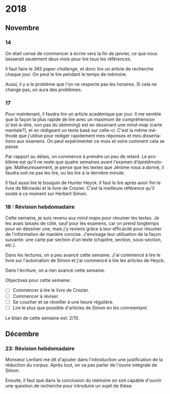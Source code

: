 \begin{titlepage}
 \centering
 \includegraphics[width=0.5\textwidth]{logo_noir_fr.png}\par
 \vspace{4\baselineskip}
 {\Huge Log\par}
 % {\LARGE \textsc{mi} $\cdot$ \textsc{ii}\par}
 \vspace{8\baselineskip}
 {\Large \textsc{sync0}\par}
 \vfill
\end{titlepage}
# \newpage
# \tableofcontents 
\newpage
* 2018
** Janvier                                                                      :noexport:
*** 1
*** 2
*** 3
*** 4
*** 5
*** 6
*** 7
*** 8
*** 9
*** 10
*** 11
*** 12
*** 13
*** 14
*** 15
*** 16
*** 17
*** 18
*** 19
*** 20
*** 21
*** 22
*** 23
*** 24
*** 25
*** 26
*** 27
*** 28
*** 29 
*** 30
*** 31
** Février                                                                      :noexport:
*** 1
*** 2
*** 3
*** 4
*** 5
*** 6
*** 7
*** 8
*** 9
*** 10
*** 11
*** 12
*** 13
*** 14
*** 15
*** 16
*** 17
*** 18
*** 19
*** 20
*** 21
*** 22
*** 23
*** 24
*** 25
*** 26
*** 27
*** 28
** Mars                                                                         :noexport:
*** 1
*** 2
*** 3
*** 4
*** 5
*** 6
*** 7
*** 8
*** 9
*** 10
*** 11
*** 12
*** 13
*** 14
*** 15
*** 16
*** 17
*** 18
*** 19
*** 20
*** 21
*** 22
*** 23
*** 24
*** 25
*** 26
*** 27
*** 28
*** 29 
*** 30
*** 31
** Avril                                                                        :noexport:
*** 1
*** 2
*** 3
*** 4
*** 5
*** 6
*** 7
*** 8
*** 9
*** 10
*** 11
*** 12
*** 13
*** 14
*** 15
*** 16
*** 17
*** 18
*** 19
*** 20
*** 21
*** 22
*** 23
*** 24
*** 25
*** 26
*** 27
*** 28
*** 29 
*** 30
** Mai                                                                          :noexport:
*** 1
*** 2
*** 3
*** 4
*** 5
*** 6
*** 7
*** 8
*** 9
*** 10
*** 11
*** 12
*** 13
*** 14
*** 15
*** 16
*** 17
*** 18
*** 19
*** 20
*** 21
*** 22
*** 23
*** 24
*** 25
*** 26
*** 27
*** 28
*** 29 
*** 30
*** 31
** Juin                                                                         :noexport:
*** 1                                                                           :noexport:
*** 2                                                                           :noexport:
*** 3 :noexport:
*** 4 :noexport:
*** 5 :noexport:
*** 6                                                                           :noexport:
*** 7                                                                           :noexport:
*** 8                                                                           :noexport:
*** 9                                                                           :noexport:
*** 10                                                                          :noexport:
*** 11                                                                          :noexport:
*** 12                                                                          :noexport:
*** 13
Pas beaucoup de choses ont été accomplies aujourd'hui. Je commença  à
traduire un autre article pour Niels. C'est difficile à le croire (même
pour l'auteur de ces mots), mais j'eus mal à finir trois pages en quelques
heures. Il faudrait augmenter la vitesse.

En ce qui concerne Emacs, je dépense beaucoup de temps en le travaillant.
Même si c'est la galère, il vaut mieux commencer à apprendre à programmer
elisp pour diminuer le temps dépensé en configurant le logiciel. 

Il serait bon de faire un /minor mode/ pour accélérer la révision des
fichiers tex. 
*** 14 :noexport:
*** 15 :noexport:
*** 16 :noexport:
*** 17 :noexport:
*** 18 :noexport:
*** 19
Je vins au laboratoire environ à 11. C'est pas optimal. 

Il vaut mieux arriver plus tôt pour pouvoir travailler à ma propre
recherche. Ainsi, l'après-midi je pourrais réviser les articles
et etc. sans me dépêcher. 

Il faut pas s’inquiéter pour la longue durée des révisions. C'est normal
de s'attarder aux révisions des articles académiques. On dirait que pas
plus d'une page par heure (cela dépend de la qualité de l'article). 

Je fini la révision de la première section de l'article de Niels. Il faut
attendre jusqu'à ce qu'il la révise. 
*** 20 :noexport:
*** 21 :noexport:
*** 22 :noexport:
*** 23 :noexport:
*** 24 :noexport:
*** 25 :noexport:
*** 26 :noexport:
*** 27 :noexport:
*** 28 :noexport:
*** 29  :noexport:
*** 30 :noexport:
** Juillet                                                                      :noexport:
*** 1 :noexport:
*** 2 :noexport:
*** 3 :noexport:
*** 4 :noexport:
*** 5 :noexport:
*** 6 :noexport:
*** 7
Aujourd'hui, je commence à penser seurieusement à l'organisation de la
thèse.

Il ne me reste que trois semaines en juillet, quatre en août, et deux en
septembre pour finir mes préparations pour le M2. Cela fait sept semaines.

J'ai décidé d'arrêter la lecture des livres d'Austin, Searle, et Hacking.
Je m'inquiète plutôt au sujet du mémoire. Michel Beaud et Umberto Eco
publièrent des très bons bouquins sur les démarches de la préparation d'une
thèse. Je les feuilletai, mais je craigne que les lire soit une perte du
temps. En tout cas, pour les deux, cela ne suffit guère de juste les lire.
Il faut s'y plonger. Peut-être, regrouper leurs conseilles et rédiger un
calendrier de préparation de thèse vaudrait la peine.

*** 8 :noexport:
*** 9 :noexport:
*** 10 :noexport:
*** 11 :noexport:
*** 12 :noexport:
*** 13 :noexport:
*** 14 :noexport:
*** 15 :noexport:
*** 16 :noexport:
*** 17 :noexport:
*** 18 :noexport:
*** 19 :noexport:
*** 20 :noexport:
*** 21 :noexport:
*** 22 :noexport:
*** 23 :noexport:
*** 24 :noexport:
*** 25 :noexport:
*** 26 :noexport:
*** 27 :noexport:
*** 28 :noexport:
*** 29  :noexport:
*** 30 :noexport:
*** 31 :noexport:
** Août                                                                         :noexport:
*** 1 :noexport:
*** 2 :noexport:
*** 3 :noexport:
*** 4 :noexport:
*** 5 :noexport:
*** 6 :noexport:
*** 7 :noexport:
*** 8 :noexport:
*** 9 :noexport:
*** 10 :noexport:
*** 11 :noexport:
*** 12 :noexport:
*** 13 :noexport:
*** 14 :noexport:
*** 15 :noexport:
*** 16 :noexport:
*** 17 :noexport:
*** 18 :noexport:
*** 19 :noexport:
*** 20 :noexport:
*** 21 :noexport:
*** 22 :noexport:
*** 23 :noexport:
*** 24 :noexport:
*** 25 :noexport:
*** 26 :noexport:
*** 27 :noexport:
*** 28 :noexport:
*** 29  :noexport:
*** 30 :noexport:
*** 31 :noexport:
** Septembre                                                                    :noexport:
*** 1 :noexport:
*** 2 :noexport:
*** 3 :noexport:
*** 4 :noexport:
*** 5 :noexport:
*** 6 :noexport:
*** 7 :noexport:
*** 8 :noexport:
*** 9 :noexport:
*** 10 :noexport:
*** 11 :noexport:
*** 12 :noexport:
*** 13 :noexport:
*** 14 :noexport:
*** 15 :noexport:
*** 16 :noexport:
*** 17 :noexport:
*** 18 :noexport:
*** 19 :noexport:
*** 20 :noexport:
*** 21 :noexport:
*** 22 :noexport:
*** 23 :noexport:
*** 24 :noexport:
*** 25 :noexport:
*** 26 :noexport:
*** 27 :noexport:
*** 28 :noexport:
*** 29  :noexport:
*** 30 :noexport:
** Octobre                                                                      :noexport:
*** 1 :noexport:
*** 2 :noexport:
*** 3 :noexport:
*** 4 :noexport:
*** 5 :noexport:
*** 6 :noexport:
*** 7 :noexport:
*** 8 :noexport:
*** 9 :noexport:
*** 10 :noexport:
*** 11 :noexport:
*** 12 :noexport:
*** 13 :noexport:
*** 14 :noexport:
*** 15 :noexport:
*** 16 :noexport:
*** 17 :noexport:
*** 18 :noexport:
*** 19 :noexport:
*** 20 :noexport:
*** 21 :noexport:
*** 22 :noexport:
*** 23 :noexport:
*** 24 :noexport:
*** 25 :noexport:
*** 26 :noexport:
*** 27 :noexport:
*** 28 :noexport:
*** 29  :noexport:
*** 30 :noexport:
*** 31 :noexport:
** Novembre
*** 1 :noexport:
*** 2 :noexport:
*** 3 :noexport:
*** 4 :noexport:
*** 5 :noexport:
*** 6 :noexport:
*** 7 :noexport:
*** 8 :noexport:
*** 9 :noexport:
*** 10 :noexport:
*** 11 : Révision hebdomadaire                                                                     :noexport:
*** 12 :noexport:
*** 13 :noexport:
*** 14
On était censé de commencer à écrire vers la fin de janvier, ce que nous
laisserait seulement deux mois pour lire tous les références. 

Il faut faire le /365 paper challenge/, et donc lire un article de recherche
chaque jour. On peut le lire pendant le temps de mémoire.

Aussi, il y a le problème que l'on ne respecte pas les horaires. Si cela ne
change pas, on aura des problèmes. 
*** 15 :noexport:
*** 16 :noexport:
*** 17
Pour maintenant, il faudra lire un article académique par jour. Il me
semble que la façon la plus rapide de lire avec un maximum de compréhension
(c'est-à-dire, non pas du /skimming/) est en dessinant une /mind-map/ (carte
mentale?), et en rédigeant un texte basé sur celle-ci. C'est la même
méthode que j'utilise pour rédiger rapidement mes réponses et mes
dissertations aux examens. On peut expérimenter ce mois et voire comment
cela se passe.

Par rapport au délais, on commence à prendre un peu de retard. Le problème
est qu'il ne reste que quatre semaines avant l'examen d'épistémologie.
Malheureusement, je pense que les textes que Jérôme nous a donné, il faudra
soit ne pas les lire, ou les lire à la dernière minute.

 Il faut aussi lire le bouquin de Hunter Heyck. Il faut le lire après avoir
fini le livre de Mirowski et le livre de Crozier. C'est la meilleure
référence qu'il existe à ce moment sur Herbert Simon. 
*** 18 : Révision hebdomadaire 
Cette semaine, je suis revenu aux /mind maps/ pour résumer les textes. Je les
avais laissés de côté, sauf pour les examens, car on prend longtemps pour
en dessiner une, mais j'y reviens grâce à leur efficacité pour résumer de
l'information de manière concise. J'envisage leur utilisation de la façon
suivante: une carte par section d'un texte (chapitre, section,
sous-section, etc.).

Dans les lectures, on a peu avancé cette semaine. J'ai commencé à lire le
livre sur l'automation de Simon et j'ai commencé à lire les articles de
Heyck. 

Dans l'écriture, on a rien avancé cette semaine. 

Objectives pour cette semaine:
- [ ] Commencer à lire le livre de Crozier.
- [ ] Commencer à réviser.
- [ ] Se coucher et se réveiller à une heure régulière. 
- [ ] Lire le plus que possible d'articles de Simon en les commentant. 
    
Le bilan  de  cette semaine est: 2/10. 
*** 19 :noexport:
*** 20 :noexport:
*** 21 :noexport:
*** 22 :noexport:
*** 23 :noexport:
*** 24 :noexport:
*** 25 : Révision hebdomadaire                                                                     :noexport:
*** 26 :noexport:
*** 27 :noexport:
*** 28 :noexport:
*** 29  :noexport:
*** 30 :noexport:
** Décembre
*** 1 :noexport:
*** 2 :noexport:
*** 3 :noexport:
*** 4 :noexport:
*** 5 :noexport:
*** 6 :noexport:
*** 7 :noexport:
*** 8 :noexport:
*** 9 :noexport:
*** 10 :noexport:
*** 11 :noexport:
*** 12 :noexport:
*** 13 :noexport:
*** 14 :noexport:
*** 15 :noexport:
*** 16 :noexport:
*** 17 :noexport:
*** 18 :noexport:
*** 19 :noexport:
*** 20 :noexport:
*** 21                                                                                             :noexport:
*** 22 :noexport:
*** 23: Révision hebdomadaire 
Monsieur Lenfant me dit d'ajouter dans l'introduction une justification de
la réduction du corpus. Après tout, on va pas parler de l'ouvre intégrale
de Simon.

Ensuite, il faut que dans la conclusion du mémoire on soit capable d'ouvrir
une question de recherche pour introduire un sujet de thèse. 
*** 24 :noexport:
*** 25 :noexport:
*** 26 :noexport:
*** 27 :noexport:
*** 28 :noexport:
*** 29  :noexport:
*** 30 :noexport:
*** 31 :noexport:
* 2019                                                                          :noexport:ARCHIVE:
** Janvier                                                                      :noexport:
*** 1 :noexport:
*** 2 :noexport:
*** 3 :noexport:
*** 4 :noexport:
*** 5 :noexport:
*** 6 :noexport:
*** 7 :noexport:
*** 8 :noexport:
*** 9 :noexport:
*** 10 :noexport:
*** 11 :noexport:
*** 12 :noexport:
*** 13 :noexport:
*** 14 :noexport:
*** 15 :noexport:
*** 16 :noexport:
*** 17 :noexport:
*** 18 :noexport:
*** 19 :noexport:
*** 20 :noexport:
*** 21 :noexport:
*** 22 :noexport:
*** 23 :noexport:
*** 24 :noexport:
*** 25 :noexport:
*** 26 :noexport:
*** 27 :noexport:
*** 28 :noexport:
*** 29  :noexport:
*** 30 :noexport:
*** 31 :noexport:
** Février                                                                      :noexport:
*** 1 :noexport:
*** 2 :noexport:
*** 3 :noexport:
*** 4 :noexport:
*** 5 :noexport:
*** 6 :noexport:
*** 7 :noexport:
*** 8 :noexport:
*** 9 :noexport:
*** 10 :noexport:
*** 11 :noexport:
*** 12 :noexport:
*** 13 :noexport:
*** 14 :noexport:
*** 15 :noexport:
*** 16 :noexport:
*** 17 :noexport:
*** 18 :noexport:
*** 19 :noexport:
*** 20 :noexport:
*** 21 :noexport:
*** 22 :noexport:
*** 23 :noexport:
*** 24 :noexport:
*** 25 :noexport:
*** 26 :noexport:
*** 27 :noexport:
*** 28 :noexport:
** Mars                                                                         :noexport:
*** 1 :noexport:
*** 2 :noexport:
*** 3 :noexport:
*** 4 :noexport:
*** 5 :noexport:
*** 6 :noexport:
*** 7 :noexport:
*** 8 :noexport:
*** 9 :noexport:
*** 10 :noexport:
*** 11 :noexport:
*** 12 :noexport:
*** 13 :noexport:
*** 14 :noexport:
*** 15 :noexport:
*** 16 :noexport:
*** 17 :noexport:
*** 18 :noexport:
*** 19 :noexport:
*** 20 :noexport:
*** 21 :noexport:
*** 22 :noexport:
*** 23 :noexport:
*** 24 :noexport:
*** 25 :noexport:
*** 26 :noexport:
*** 27 :noexport:
*** 28 :noexport:
*** 29  :noexport:
*** 30 :noexport:
*** 31 :noexport:
** Avril                                                                        :noexport:
*** 1 :noexport:
*** 2 :noexport:
*** 3 :noexport:
*** 4 :noexport:
*** 5 :noexport:
*** 6 :noexport:
*** 7 :noexport:
*** 8 :noexport:
*** 9 :noexport:
*** 10 :noexport:
*** 11 :noexport:
*** 12 :noexport:
*** 13 :noexport:
*** 14 :noexport:
*** 15 :noexport:
*** 16 :noexport:
*** 17 :noexport:
*** 18 :noexport:
*** 19 :noexport:
*** 20 :noexport:
*** 21 :noexport:
*** 22 :noexport:
*** 23 :noexport:
*** 24 :noexport:
*** 25 :noexport:
*** 26 :noexport:
*** 27 :noexport:
*** 28 :noexport:
*** 29  :noexport:
*** 30 :noexport:
** Mai                                                                          :noexport:
*** 1 :noexport:
*** 2 :noexport:
*** 3 :noexport:
*** 4 :noexport:
*** 5 :noexport:
*** 6 :noexport:
*** 7 :noexport:
*** 8 :noexport:
*** 9 :noexport:
*** 10 :noexport:
*** 11 :noexport:
*** 12 :noexport:
*** 13 :noexport:
*** 14 :noexport:
*** 15 :noexport:
*** 16 :noexport:
*** 17 :noexport:
*** 18 :noexport:
*** 19 :noexport:
*** 20 :noexport:
*** 21 :noexport:
*** 22 :noexport:
*** 23 :noexport:
*** 24 :noexport:
*** 25 :noexport:
*** 26 :noexport:
*** 27 :noexport:
*** 28 :noexport:
*** 29  :noexport:
*** 30 :noexport:
*** 31 :noexport:
** Juin                                                                         :noexport:
*** 1 :noexport:
*** 2 :noexport:
*** 3 :noexport:
*** 4 :noexport:
*** 5 :noexport:
*** 6 :noexport:
*** 7 :noexport:
*** 8 :noexport:
*** 9 :noexport:
*** 10 :noexport:
*** 11 :noexport:
*** 12 :noexport:
*** 13 :noexport:
*** 14 :noexport:
*** 15 :noexport:
*** 16 :noexport:
*** 17 :noexport:
*** 18 :noexport:
*** 19 :noexport:
*** 20 :noexport:
*** 21 :noexport:
*** 22 :noexport:
*** 23 :noexport:
*** 24 :noexport:
*** 25 :noexport:
*** 26 :noexport:
*** 27 :noexport:
*** 28 :noexport:
*** 29  :noexport:
*** 30 :noexport:
** Juillet                                                                      :noexport:
*** 1 :noexport:
*** 2 :noexport:
*** 3 :noexport:
*** 4 :noexport:
*** 5 :noexport:
*** 6 :noexport:
*** 7 :noexport:
*** 8 :noexport:
*** 9 :noexport:
*** 10 :noexport:
*** 11 :noexport:
*** 12 :noexport:
*** 13 :noexport:
*** 14 :noexport:
*** 15 :noexport:
*** 16 :noexport:
*** 17 :noexport:
*** 18 :noexport:
*** 19 :noexport:
*** 20 :noexport:
*** 21 :noexport:
*** 22 :noexport:
*** 23 :noexport:
*** 24 :noexport:
*** 25 :noexport:
*** 26 :noexport:
*** 27 :noexport:
*** 28 :noexport:
*** 29  :noexport:
*** 30 :noexport:
*** 31 :noexport:
** Août                                                                         :noexport:
*** 1 :noexport:
*** 2 :noexport:
*** 3 :noexport:
*** 4 :noexport:
*** 5 :noexport:
*** 6 :noexport:
*** 7 :noexport:
*** 8 :noexport:
*** 9 :noexport:
*** 10 :noexport:
*** 11 :noexport:
*** 12 :noexport:
*** 13 :noexport:
*** 14 :noexport:
*** 15 :noexport:
*** 16 :noexport:
*** 17 :noexport:
*** 18 :noexport:
*** 19 :noexport:
*** 20 :noexport:
*** 21 :noexport:
*** 22 :noexport:
*** 23 :noexport:
*** 24 :noexport:
*** 25 :noexport:
*** 26 :noexport:
*** 27 :noexport:
*** 28 :noexport:
*** 29  :noexport:
*** 30 :noexport:
*** 31 :noexport:
** Septembre                                                                    :noexport:
*** 1 :noexport:
*** 2 :noexport:
*** 3 :noexport:
*** 4 :noexport:
*** 5 :noexport:
*** 6 :noexport:
*** 7 :noexport:
*** 8 :noexport:
*** 9 :noexport:
*** 10 :noexport:
*** 11 :noexport:
*** 12 :noexport:
*** 13 :noexport:
*** 14 :noexport:
*** 15 :noexport:
*** 16 :noexport:
*** 17 :noexport:
*** 18 :noexport:
*** 19 :noexport:
*** 20 :noexport:
*** 21 :noexport:
*** 22 :noexport:
*** 23 :noexport:
*** 24 :noexport:
*** 25 :noexport:
*** 26 :noexport:
*** 27 :noexport:
*** 28 :noexport:
*** 29  :noexport:
*** 30 :noexport:
** Octobre                                                                      :noexport:
*** 1 :noexport:
*** 2 :noexport:
*** 3 :noexport:
*** 4 :noexport:
*** 5 :noexport:
*** 6 :noexport:
*** 7 :noexport:
*** 8 :noexport:
*** 9 :noexport:
*** 10 :noexport:
*** 11 :noexport:
*** 12 :noexport:
*** 13 :noexport:
*** 14 :noexport:
*** 15 :noexport:
*** 16 :noexport:
*** 17 :noexport:
*** 18 :noexport:
*** 19 :noexport:
*** 20 :noexport:
*** 21 :noexport:
*** 22 :noexport:
*** 23 :noexport:
*** 24 :noexport:
*** 25 :noexport:
*** 26 :noexport:
*** 27 :noexport:
*** 28 :noexport:
*** 29  :noexport:
*** 30 :noexport:
*** 31 :noexport:
** Novembre                                                                     :noexport:
*** 1 :noexport:
*** 2 :noexport:
*** 3 :noexport:
*** 4 :noexport:
*** 5 :noexport:
*** 6 :noexport:
*** 7 :noexport:
*** 8 :noexport:
*** 9 :noexport:
*** 10 :noexport:
*** 11 :noexport:
*** 12 :noexport:
*** 13 :noexport:
*** 14 :noexport:
*** 15 :noexport:
*** 16 :noexport:
*** 17 :noexport:
*** 18 :noexport:
*** 19 :noexport:
*** 20 :noexport:
*** 21 :noexport:
*** 22 :noexport:
*** 23 :noexport:
*** 24 :noexport:
*** 25 :noexport:
*** 26 :noexport:
*** 27 :noexport:
*** 28 :noexport:
*** 29  :noexport:
*** 30 :noexport:
** Décembre                                                                     :noexport:
*** 1 :noexport:
*** 2 :noexport:
*** 3 :noexport:
*** 4 :noexport:
*** 5 :noexport:
*** 6 :noexport:
*** 7 :noexport:
*** 8 :noexport:
*** 9 :noexport:
*** 10 :noexport:
*** 11 :noexport:
*** 12 :noexport:
*** 13 :noexport:
*** 14 :noexport:
*** 15 :noexport:
*** 16 :noexport:
*** 17 :noexport:
*** 18 :noexport:
*** 19 :noexport:
*** 20 :noexport:
*** 21 :noexport:
*** 22 :noexport:
*** 23 :noexport:
*** 24 :noexport:
*** 25 :noexport:
*** 26 :noexport:
*** 27 :noexport:
*** 28 :noexport:
*** 29  :noexport:
*** 30 :noexport:
*** 31 :noexport:
* 2020                                                                          :noexport:ARCHIVE:
** Janvier                                                                      :noexport:
*** 1 :noexport:
*** 2 :noexport:
*** 3 :noexport:
*** 4 :noexport:
*** 5 :noexport:
*** 6 :noexport:
*** 7 :noexport:
*** 8 :noexport:
*** 9 :noexport:
*** 10 :noexport:
*** 11 :noexport:
*** 12 :noexport:
*** 13 :noexport:
*** 14 :noexport:
*** 15 :noexport:
*** 16 :noexport:
*** 17 :noexport:
*** 18 :noexport:
*** 19 :noexport:
*** 20 :noexport:
*** 21 :noexport:
*** 22 :noexport:
*** 23 :noexport:
*** 24 :noexport:
*** 25 :noexport:
*** 26 :noexport:
*** 27 :noexport:
*** 28 :noexport:
*** 29  :noexport:
*** 30 :noexport:
*** 31 :noexport:
** Février                                                                      :noexport:
*** 1 :noexport:
*** 2 :noexport:
*** 3 :noexport:
*** 4 :noexport:
*** 5 :noexport:
*** 6 :noexport:
*** 7 :noexport:
*** 8 :noexport:
*** 9 :noexport:
*** 10 :noexport:
*** 11 :noexport:
*** 12 :noexport:
*** 13 :noexport:
*** 14 :noexport:
*** 15 :noexport:
*** 16 :noexport:
*** 17 :noexport:
*** 18 :noexport:
*** 19 :noexport:
*** 20 :noexport:
*** 21 :noexport:
*** 22 :noexport:
*** 23 :noexport:
*** 24 :noexport:
*** 25 :noexport:
*** 26 :noexport:
*** 27 :noexport:
*** 28 :noexport:
** Mars                                                                         :noexport:
*** 1 :noexport:
*** 2 :noexport:
*** 3 :noexport:
*** 4 :noexport:
*** 5 :noexport:
*** 6 :noexport:
*** 7 :noexport:
*** 8 :noexport:
*** 9 :noexport:
*** 10 :noexport:
*** 11 :noexport:
*** 12 :noexport:
*** 13 :noexport:
*** 14 :noexport:
*** 15 :noexport:
*** 16 :noexport:
*** 17 :noexport:
*** 18 :noexport:
*** 19 :noexport:
*** 20 :noexport:
*** 21 :noexport:
*** 22 :noexport:
*** 23 :noexport:
*** 24 :noexport:
*** 25 :noexport:
*** 26 :noexport:
*** 27 :noexport:
*** 28 :noexport:
*** 29  :noexport:
*** 30 :noexport:
*** 31 :noexport:
** Avril                                                                        :noexport:
*** 1 :noexport:
*** 2 :noexport:
*** 3 :noexport:
*** 4 :noexport:
*** 5 :noexport:
*** 6 :noexport:
*** 7 :noexport:
*** 8 :noexport:
*** 9 :noexport:
*** 10 :noexport:
*** 11 :noexport:
*** 12 :noexport:
*** 13 :noexport:
*** 14 :noexport:
*** 15 :noexport:
*** 16 :noexport:
*** 17 :noexport:
*** 18 :noexport:
*** 19 :noexport:
*** 20 :noexport:
*** 21 :noexport:
*** 22 :noexport:
*** 23 :noexport:
*** 24 :noexport:
*** 25 :noexport:
*** 26 :noexport:
*** 27 :noexport:
*** 28 :noexport:
*** 29  :noexport:
*** 30 :noexport:
** Mai                                                                          :noexport:
*** 1 :noexport:
*** 2 :noexport:
*** 3 :noexport:
*** 4 :noexport:
*** 5 :noexport:
*** 6 :noexport:
*** 7 :noexport:
*** 8 :noexport:
*** 9 :noexport:
*** 10 :noexport:
*** 11 :noexport:
*** 12 :noexport:
*** 13 :noexport:
*** 14 :noexport:
*** 15 :noexport:
*** 16 :noexport:
*** 17 :noexport:
*** 18 :noexport:
*** 19 :noexport:
*** 20 :noexport:
*** 21 :noexport:
*** 22 :noexport:
*** 23 :noexport:
*** 24 :noexport:
*** 25 :noexport:
*** 26 :noexport:
*** 27 :noexport:
*** 28 :noexport:
*** 29  :noexport:
*** 30 :noexport:
*** 31 :noexport:
** Juin                                                                         :noexport:
*** 1 :noexport:
*** 2 :noexport:
*** 3 :noexport:
*** 4 :noexport:
*** 5 :noexport:
*** 6 :noexport:
*** 7 :noexport:
*** 8 :noexport:
*** 9 :noexport:
*** 10 :noexport:
*** 11 :noexport:
*** 12 :noexport:
*** 13 :noexport:
*** 14 :noexport:
*** 15 :noexport:
*** 16 :noexport:
*** 17 :noexport:
*** 18 :noexport:
*** 19 :noexport:
*** 20 :noexport:
*** 21 :noexport:
*** 22 :noexport:
*** 23 :noexport:
*** 24 :noexport:
*** 25 :noexport:
*** 26 :noexport:
*** 27 :noexport:
*** 28 :noexport:
*** 29  :noexport:
*** 30 :noexport:
** Juillet                                                                      :noexport:
*** 1 :noexport:
*** 2 :noexport:
*** 3 :noexport:
*** 4 :noexport:
*** 5 :noexport:
*** 6 :noexport:
*** 7 :noexport:
*** 8 :noexport:
*** 9 :noexport:
*** 10 :noexport:
*** 11 :noexport:
*** 12 :noexport:
*** 13 :noexport:
*** 14 :noexport:
*** 15 :noexport:
*** 16 :noexport:
*** 17 :noexport:
*** 18 :noexport:
*** 19 :noexport:
*** 20 :noexport:
*** 21 :noexport:
*** 22 :noexport:
*** 23 :noexport:
*** 24 :noexport:
*** 25 :noexport:
*** 26 :noexport:
*** 27 :noexport:
*** 28 :noexport:
*** 29  :noexport:
*** 30 :noexport:
*** 31 :noexport:
** Août                                                                         :noexport:
*** 1 :noexport:
*** 2 :noexport:
*** 3 :noexport:
*** 4 :noexport:
*** 5 :noexport:
*** 6 :noexport:
*** 7 :noexport:
*** 8 :noexport:
*** 9 :noexport:
*** 10 :noexport:
*** 11 :noexport:
*** 12 :noexport:
*** 13 :noexport:
*** 14 :noexport:
*** 15 :noexport:
*** 16 :noexport:
*** 17 :noexport:
*** 18 :noexport:
*** 19 :noexport:
*** 20 :noexport:
*** 21 :noexport:
*** 22 :noexport:
*** 23 :noexport:
*** 24 :noexport:
*** 25 :noexport:
*** 26 :noexport:
*** 27 :noexport:
*** 28 :noexport:
*** 29  :noexport:
*** 30 :noexport:
*** 31 :noexport:
** Septembre                                                                    :noexport:
*** 1 :noexport:
*** 2 :noexport:
*** 3 :noexport:
*** 4 :noexport:
*** 5 :noexport:
*** 6 :noexport:
*** 7 :noexport:
*** 8 :noexport:
*** 9 :noexport:
*** 10 :noexport:
*** 11 :noexport:
*** 12 :noexport:
*** 13 :noexport:
*** 14 :noexport:
*** 15 :noexport:
*** 16 :noexport:
*** 17 :noexport:
*** 18 :noexport:
*** 19 :noexport:
*** 20 :noexport:
*** 21 :noexport:
*** 22 :noexport:
*** 23 :noexport:
*** 24 :noexport:
*** 25 :noexport:
*** 26 :noexport:
*** 27 :noexport:
*** 28 :noexport:
*** 29  :noexport:
*** 30 :noexport:
** Octobre                                                                      :noexport:
*** 1 :noexport:
*** 2 :noexport:
*** 3 :noexport:
*** 4 :noexport:
*** 5 :noexport:
*** 6 :noexport:
*** 7 :noexport:
*** 8 :noexport:
*** 9 :noexport:
*** 10 :noexport:
*** 11 :noexport:
*** 12 :noexport:
*** 13 :noexport:
*** 14 :noexport:
*** 15 :noexport:
*** 16 :noexport:
*** 17 :noexport:
*** 18 :noexport:
*** 19 :noexport:
*** 20 :noexport:
*** 21 :noexport:
*** 22 :noexport:
*** 23 :noexport:
*** 24 :noexport:
*** 25 :noexport:
*** 26 :noexport:
*** 27 :noexport:
*** 28 :noexport:
*** 29  :noexport:
*** 30 :noexport:
*** 31 :noexport:
** Novembre                                                                     :noexport:
*** 1 :noexport:
*** 2 :noexport:
*** 3 :noexport:
*** 4 :noexport:
*** 5 :noexport:
*** 6 :noexport:
*** 7 :noexport:
*** 8 :noexport:
*** 9 :noexport:
*** 10 :noexport:
*** 11 :noexport:
*** 12 :noexport:
*** 13 :noexport:
*** 14 :noexport:
*** 15 :noexport:
*** 16 :noexport:
*** 17 :noexport:
*** 18 :noexport:
*** 19 :noexport:
*** 20 :noexport:
*** 21 :noexport:
*** 22 :noexport:
*** 23 :noexport:
*** 24 :noexport:
*** 25 :noexport:
*** 26 :noexport:
*** 27 :noexport:
*** 28 :noexport:
*** 29  :noexport:
*** 30 :noexport:
** Décembre                                                                     :noexport:
*** 1 :noexport:
*** 2 :noexport:
*** 3 :noexport:
*** 4 :noexport:
*** 5 :noexport:
*** 6 :noexport:
*** 7 :noexport:
*** 8 :noexport:
*** 9 :noexport:
*** 10 :noexport:
*** 11 :noexport:
*** 12 :noexport:
*** 13 :noexport:
*** 14 :noexport:
*** 15 :noexport:
*** 16 :noexport:
*** 17 :noexport:
*** 18 :noexport:
*** 19 :noexport:
*** 20 :noexport:
*** 21 :noexport:
*** 22 :noexport:
*** 23 :noexport:
*** 24 :noexport:
*** 25 :noexport:
*** 26 :noexport:
*** 27 :noexport:
*** 28 :noexport:
*** 29  :noexport:
*** 30 :noexport:
*** 31 :noexport:
* Settings  :noexport:ARCHIVE:
 #+STARTUP: noindent nostars logdrawer showeverything
** LaTeX Export Settings
# Typesetting language. 
#+LANGUAGE: fr
# Org mode export settings.
#+OPTIONS: \n:nil |:t ^:t f:t *:t ':t pro:nil H:5 timestamp:nil date:nil toc:nil
#+OPTIONS: LaTeX:t pri:t p:nil tags:nil todo:nil 
# Use KOMA script classes instead of LaTeX defaults
#+LATEX_CLASS: scrbook
#+LATEX_CLASS_OPTIONS: [paper=A4,portrait,twoside=true,twocolumn=true,headinclude=false,footinclude=false,fontsize=10,BCOR=15mm,DIV=13,pagesize=auto,titlepage=firstiscover,mpinclude=true,headings=twolinechapter,open=right,chapterprefix=false,numbers=noendperiod,headsepline=false,parskip=false]
# Use XeTeX instead of default export engine; this is a custom command. 
#+LATEX_COMPILER: lualatex
#+EXPORT_SELECT_TAGS: export
# Set tag for non-exportable org sub-trees (useful for comments). 
#+EXPORT_EXCLUDE_TAGS: noexport
** LaTeX Packages
*** Languages
 #+LATEX_HEADER: \usepackage{polyglossia} 
# Set main typesetting language.
 #+LATEX_HEADER: \setmainlanguage{french} 
# Set secondary typesetting languages.
 #+LATEX_HEADER: \setotherlanguages{english} 
# Configure typesetting of Chinese, Japanese, and Korean.
 # #+LATEX_HEADER: \usepackage{xeCJK}
# Set font to typeset Korean. 
 # #+LATEX_HEADER: \setCJKmainfont{Baekmuk Batang}
*** Csquotes
# Set threshold for turning an in-text quote into a block quote.
 #+LATEX_HEADER: \usepackage[french=guillemets,thresholdtype=words,threshold=3]{csquotes}
# Set symbol to automatically recognize quotes. 
#+LATEX_HEADER: \MakeAutoQuote{«}{»}
# Italicize all quotes.
#+LATEX_HEADER:\AtBeginEnvironment{quote}{\itshape}
*** Biblatex
# Configure bibliography management with biblatex. 
# #+LATEX_HEADER: \usepackage[backend=biber,style=authoryear,doi=false,isbn=false,url=true]{biblatex}
# Set bibliography file. 
# #+LATEX_HEADER: \addbibresource{~/Documents/mendeley/library.bib}
*** Ams
# Settings for typesetting math, symbols, and formulae. 
#+LATEX_HEADER: \usepackage{amsmath}
#+LATEX_HEADER: \usepackage{amsthm}
#+LATEX_HEADER: \usepackage{amssymb}
# Cross out symbols and arrows with \centernot command. 
#+LATEX_HEADER: \usepackage{centernot}
*** Hyperref
# Allow hyperlinks. 
#+LATEX_HEADER: \usepackage{hyperref}
#+LATEX_HEADER: \hypersetup{colorlinks,urlcolor=blue,linkcolor=blue,citecolor=red,filecolor=black}
*** Typography
# Prevent ugly typesetting in two-column mode.
 #+LATEX_HEADER: \usepackage{balance}
# Improve typesetting of tables.
 #+LATEX_HEADER: \usepackage{booktabs}
# Adds macros to typeset 1st, 2nd, etc., in different languages.
#+LATEX_HEADER: \usepackage[french]{fmtcount} 
#+LATEX_HEADER: \fmtcountsetoptions{french=france}
# Set interline spacing.
 #+LATEX_HEADER: \usepackage[singlespacing]{setspace}
# Alternative to 'fmtcount' without multilingual support. 
 #+LATEX_HEADER: \usepackage[super]{nth}
# Configure microtypographic settings. 
#+LATEX_HEADER: \usepackage{microtype}
# Configure language-specific microtype settings. 
#+LATEX_HEADER: \microtypecontext{kerning=french}
# Correctly typeset ragged text
#+LATEX_HEADER: \usepackage{ragged2e}
# Prevent widows (dangling lines at the top or bottom of pages).
#+LATEX_HEADER: \usepackage[all]{nowidow}
# Correctly typeset lists with 'itemize' environment.
#+LATEX_HEADER: \usepackage{enumitem}
# Beautify the page with typographic symbols.
#+LATEX_HEADER: \usepackage{adforn}
# #+LATEX_HEADER: \usepackage[object=vectorian]{pgfornament}
# Correctly typeset floats.
#+LATEX_HEADER: \usepackage{float}
*** Graphics
# Allow colors. 
#+LATEX_HEADER: \usepackage{xcolor}
# Allow colored tables.
# #+LATEX_HEADER: \usepackage{colortbl}
# Allow graphics.
 #+LATEX_HEADER: \usepackage{graphicx}
# Choose graphics folder.
 #+LATEX_HEADER: \graphicspath{ {/home/sync0/Dropbox/paris_1/} }
# Allow footnotes in tables.
# #+LATEX_HEADER: \usepackage{tablefootnote}
# Color code blocks.
# #+LATEX_HEADER: \usepackage{minted}
# Insert dummy text (typesetting aid).
# #+LATEX_HEADER: \usepackage{lipsum}
*** TiKz
# Add TiKz graphics in LaTeX.
# #+LATEX_HEADER:\usepackage{tikz}
# #+LATEX_HEADER:\usetikzlibrary{calc,trees,positioning,arrows,chains,shapes.geometric,decorations.pathreplacing,decorations.pathmorphing,shapes,matrix,shapes.symbols}
# #+LATEX_HEADER:\tikzset{>=stealth',punktchain/.style={rectangle,rounded corners,draw=black, very thick,text width=10em,minimum height=3em,text centered,on chain},line/.style={draw, thick, <-},element/.style={tape,top color=white,bottom color=blue!50!black!60!,minimum width=8em,draw=blue!40!black!90, very thick,text width=10em,minimum height=3.5em,text centered,on chain},every join/.style={->, thick,shorten >=1pt},decoration={brace},tuborg/.style={decorate},tubnode/.style={midway, right=2pt},}
*** Editing
# Add TODO margin notes.
# #+LATEX_HEADER: \usepackage[textsize=scriptsize, linecolor=soothing_green, backgroundcolor=soothing_green]{todonotes}
** Fonts
# Configure XeTeX fonts.
#+LATEX_HEADER: \usepackage{xunicode}
#+LATEX_HEADER: \usepackage{fontspec}
#+LATEX_HEADER: \usepackage{xltxtra}
#+LATEX_HEADER: \usepackage{unicode-math}
# Use Linux Libertine and Linux Biolinum fonts.
#+LATEX_HEADER: \usepackage[oldstyle]{libertine}
# Have all fonts use the same x-height.
# #+LATEX_HEADER: \defaultfontfeatures{Scale=MatchLowercase}
# Typeset math using Linux Libertine. 
#+LATEX_HEADER :\setmathfont[Scale=MatchUppercase]{libertinusmath-regular.otf}
# Define a font family for titles.
#+LATEX_HEADER:\newfontfamily\titlefamily[Scale=2]{Linux Biolinum O}
# Define the '\HUGE' macro. 
#+LATEX_HEADER:\newcommand\HUGE{\fontsize{30}{30}\selectfont}
** Page Design
# Customize page design.
#+LATEX_HEADER:\usepackage{scrlayer-scrpage}
#+LATEX_HEADER:\pagestyle{scrheadings}
#+LATEX_HEADER:\clearscrheadfoot
# Set 'part' as left and 'chapter' as right page headings.  
#+LATEX_HEADER:\automark[chapter]{part}
# Center page headings.
#+LATEX_HEADER:\chead{\headmark} 
# Place page numbers in the outer heading.
#+LATEX_HEADER:\ohead{\pagemark} 
** Typographic settings
# Set different line spacing after table of contents
#+LATEX_HEADER: \AfterTOCHead{\singlespacing}
# Set font for 'labeling' environment.
#+LATEX_HEADER: \setkomafont{labelinglabel}{\normalfont\sffamily\bfseries}
# Set font for 'minisec' titles.
#+LATEX_HEADER: \setkomafont{minisec}{\usekomafont{subsection}}
# Set font for page headings. 
#+LATEX_HEADER: \setkomafont{pagehead}{\normalfont\itshape}
# Set font for page numbers.
#+LATEX_HEADER: \setkomafont{pagenumber}{\large\upshape}
*** Figures
# Set font for caption text.
#+LATEX_HEADER: \setkomafont{caption}{\small}
# Set font for caption titles.
#+LATEX_HEADER: \setkomafont{captionlabel}{\sffamily\bfseries}
*** Dictum
# Configure KOMA script 'dictum' environment
# #+LATEX_HEADER: \renewcommand*{\dictumwidth}{.8\textwidth}
# #+LATEX_HEADER: \renewcommand*{\raggeddictum}{\centering}
# #+LATEX_HEADER: \renewcommand*{\raggeddictumtext}{\centering}
# Set font for KOMA script 'dictum' environment
# #+LATEX_HEADER: \setkomafont{dictum}{\large\rmfamily}
*** Part
# Set font for 'part'. 
#+LATEX_HEADER: \setkomafont{part}{\HUGE\scshape\lowercase}
# Remove 'part' numbering from 'part' pages.
#+LATEX_HEADER: \renewcommand*{\partformat}{\partname}
# Remove 'First Part', 'Second Part', etc.
#+LATEX_HEADER:\renewcommand\partmarkformat{}
*** Chapter 
# Set font for 'chapter'. 
#+LATEX_HEADER: \setkomafont{chapter}{\Huge\scshape\lowercase}
# Increase vertical space between chapter and text body.
# Beware! A bug arises when '\RedeclareSectionCommand' appears after package
# tocbasic or tocstyle.
#+LATEX_HEADER: \RedeclareSectionCommand[beforeskip=0cm,afterskip=1.5cm]{chapter} 
*** Section
# Set font for 'section'.
#+LATEX_HEADER: \setkomafont{section}{\LARGE\scshape\lowercase}
*** Subsection
# Set font for 'subsection'.
#+LATEX_HEADER: \setkomafont{subsection}{\large}
*** Subsubsection
# Set font for 'subsubsection'.
#+LATEX_HEADER: \setkomafont{subsubsection}{\normalfont\sffamily\bfseries}
*** Table of Contents
# Set fonts for table of contents.
# Delete 'part' from TOC entry.
#+LATEX_HEADER:\renewcommand*{\addparttocentry}[2]{\addtocentrydefault{part}{}{\Large\scshape\sffamily\lowercase{#2}}}
# Set font for chapter entry.
#+LATEX_HEADER: \addtokomafont{chapterentry}{\normalsize\sffamily\bfseries}
# Customize table of contents. 
#+LATEX_HEADER: \usepackage{tocstyle}
#+LATEX_HEADER: \settocfeature{raggedhook}{\raggedright}
#+LATEX_HEADER: \selecttocstyleoption{tocgraduated}
# Remove dots. 
#+LATEX_HEADER: \usetocstyle{nopagecolumn}
# Set two-column table of contents. 
# #+LATEX_HEADER: \unsettoc{toc}{onecolumn}
*** Code blocks
# Set fonts used in code blocks (requires 'minted' package).
# #+LATEX_HEADER:\usemintedstyle{borland}
** User-defined elements
*** Itemize symbols
 # Use 'adforn' symbols instead of 'itemize' symbols. 
 #+LATEX_HEADER:\renewcommand*\labelitemi{\adforn{33}}
 #+LATEX_HEADER:\renewcommand*\labelitemii{\adforn{73}}
 #+LATEX_HEADER:\renewcommand*\labelitemiii{\adforn{73}}
 #+LATEX_HEADER:\renewcommand*\labelitemiv{\adforn{73}}
 # Reduce indent of 'itemize' items. 
 # #+LATEX_HEADER:\setlist[itemize]{leftmargin=*}
*** Colors
# Define color for hyperlinks. 
#+LATEX_HEADER:\definecolor{bibleblue}{HTML}{00339a}
# Define color for TODO notes. 
#+LATEX_HEADER: \definecolor{soothing_green}{HTML}{E1F7DB}
*** Mathematics
# Define custom environments for amsmath. 
#+LATEX_HEADER:\theoremstyle{definition}
#+LATEX_HEADER:\newtheorem{lecture}{Lecture}
#+LATEX_HEADER:\newtheorem*{lecture*}{Lecture}
#+LATEX_HEADER:\newtheorem{problem}{Problème}
#+LATEX_HEADER:\newtheorem*{problem*}{Problème}
#+LATEX_HEADER:\newtheorem{interpretation}{Interpretation}
#+LATEX_HEADER:\newtheorem*{interpretation*}{Interpretation}
# Define '\notimplies' macro. Requires 'centernot' package.  
#+LATEX_HEADER:\newcommand{\notimplies}{\centernot\implies}
** Coda
# Limit numbering to parts, chapters, sections, etc.
#+LATEX_HEADER: \setcounter{secnumdepth}{\partnumdepth}
# Limits table of contents entries. 
#+LATEX_HEADER: \setcounter{tocdepth}{1}
# Recalculate type area; required for spacing two-column pages correctly.
#+LATEX_HEADER: \recalctypearea
# Set spacing of 'itemize' items.
# #+LATEX_HEADER: \setlist[1]{itemsep=\parskip}
# Set separation between columns for two-column pages.
#+LATEX_HEADER: \setlength{\columnsep}{0.5cm}
